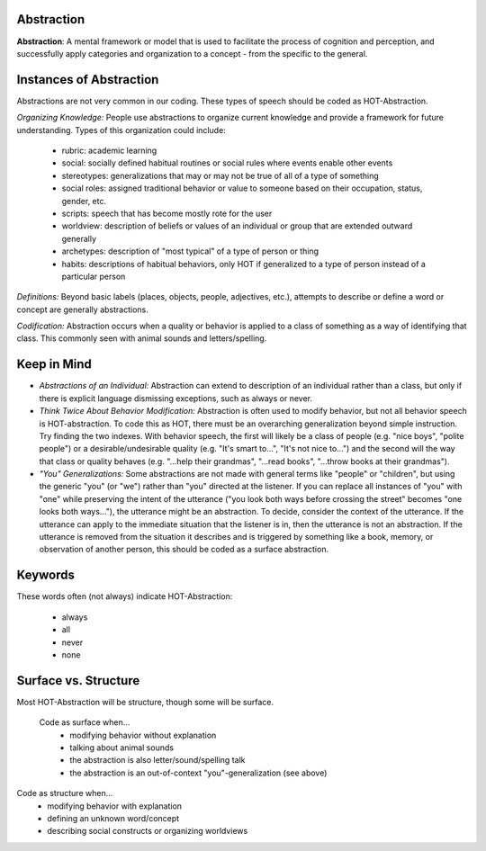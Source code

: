 .. _abstraction:

Abstraction
===========

**Abstraction**: A mental framework or model that is used to facilitate the process of cognition and perception, and successfully apply categories and organization to a concept - from the specific to the general.

Instances of Abstraction
========================

Abstractions are not very common in our coding. These types of speech should be coded as HOT-Abstraction.

*Organizing Knowledge:* People use abstractions to organize current knowledge and provide a framework for future understanding. Types of this organization could include:

 *    rubric: academic learning
 *    social: socially defined habitual routines or social rules where events enable other events
 *    stereotypes: generalizations that may or may not be true of all of a type of something
 *    social roles: assigned traditional behavior or value to someone based on their occupation, status, gender, etc.
 *    scripts: speech that has become mostly rote for the user
 *    worldview: description of beliefs or values of an individual or group that are extended outward generally
 *    archetypes: description of "most typical" of a type of person or thing
 *    habits: descriptions of habitual behaviors, only HOT if generalized to a type of person instead of a particular person
 
*Definitions:* Beyond basic labels (places, objects, people, adjectives, etc.), attempts to describe or define a word or concept are generally abstractions.

*Codification:* Abstraction occurs when a quality or behavior is applied to a class of something as a way of identifying that class. This commonly seen with animal sounds and letters/spelling.

Keep in Mind
============

* *Abstractions of an Individual:* Abstraction can extend to description of an individual rather than a class, but only if there is explicit language dismissing exceptions, such as always or never.
* *Think Twice About Behavior Modification:* Abstraction is often used to modify behavior, but not all behavior speech is HOT-abstraction. To code this as HOT, there must be an overarching generalization beyond simple instruction. Try finding the two indexes. With behavior speech, the first will likely be a class of people (e.g. "nice boys", "polite people") or a desirable/undesirable quality (e.g. "It's smart to...", "It's not nice to...") and the second will the way that class or quality behaves (e.g. "...help their grandmas", "...read books", "...throw books at their grandmas").
* *"You" Generalizations:* Some abstractions are not made with general terms like "people" or "children", but using the generic "you" (or "we") rather than "you" directed at the listener. If you can replace all instances of "you" with "one" while preserving the intent of the utterance ("you look both ways before crossing the street" becomes "one looks both ways..."), the utterance might be an abstraction. To decide, consider the context of the utterance. If the utterance can apply to the immediate situation that the listener is in, then the utterance is not an abstraction. If the utterance is removed from the situation it describes and is triggered by something like a book, memory, or observation of another person, this should be coded as a surface abstraction.

Keywords
========

These words often (not always) indicate HOT-Abstraction:

 * always
 * all
 * never
 * none

Surface vs. Structure
======================

Most HOT-Abstraction will be structure, though some will be surface.

 Code as surface when...
  *  modifying behavior without explanation
  *  talking about animal sounds
  *  the abstraction is also letter/sound/spelling talk
  *  the abstraction is an out-of-context "you"-generalization (see above)
 
Code as structure when...
  *  modifying behavior with explanation
  *  defining an unknown word/concept
  *  describing social constructs or organizing worldviews
